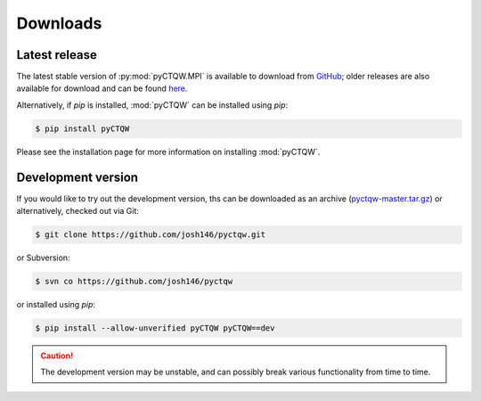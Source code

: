 .. label: Downloads
==================================
Downloads
==================================

Latest release
---------------

The latest stable version of :py:mod:`pyCTQW.MPI` is available to download from `GitHub <https://github.com/josh146/pyctqw/releases/latest/>`_; older releases are also available for download and can be found `here <https://github.com/josh146/pyctqw/tags>`_.

Alternatively, if `pip` is installed, :mod:`pyCTQW` can be installed using `pip`:

.. code-block:: bash
	
	$ pip install pyCTQW

Please see the installation page for more information on installing :mod:`pyCTQW`.


Development version
--------------------

If you would like to try out the development version, ths can be downloaded as an archive (`pyctqw-master.tar.gz <https://github.com/josh146/pyctqw/archive/master.tar.gz>`_) or alternatively, checked out via Git:

.. code-block:: bash

	$ git clone https://github.com/josh146/pyctqw.git

or Subversion:

.. code-block:: bash

	$ svn co https://github.com/josh146/pyctqw

or installed using `pip`:

.. code-block:: bash
	
	$ pip install --allow-unverified pyCTQW pyCTQW==dev		

.. caution::
	The development version may be unstable, and can possibly break
	various functionality from time to time.
